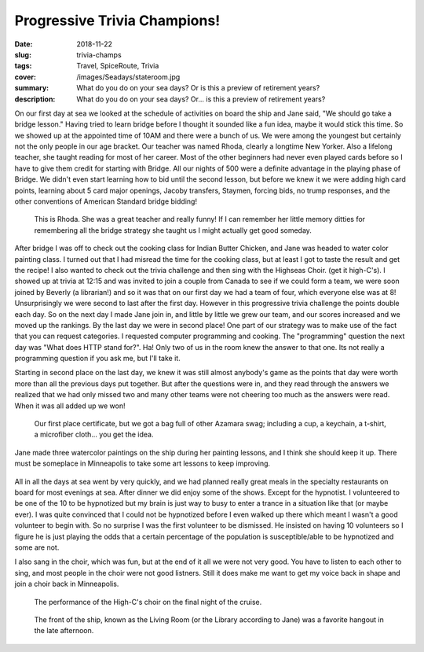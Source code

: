 Progressive Trivia Champions!
=============================

:date: 2018-11-22
:slug: trivia-champs
:tags: Travel, SpiceRoute, Trivia
:cover: /images/Seadays/stateroom.jpg
:summary: What do you do on your sea days?  Or is this a preview of retirement years?
:description: What do you do on your sea days?  Or... is this a preview of retirement years?


On our first day at sea we looked at the schedule of activities on board the ship and Jane said, "We should go take a bridge lesson." Having tried to learn bridge before I thought it sounded like a fun idea, maybe it would stick this time.  So we showed up at the appointed time of 10AM and there were a bunch of us.  We were among the youngest but certainly not the only people in our age bracket.  Our teacher was named Rhoda, clearly a longtime New Yorker. Also a lifelong teacher, she taught reading for most of her career.  Most of the other beginners had never even played cards before so I have to give them credit for starting with Bridge.  All our nights of 500 were a definite advantage in the playing phase of Bridge.  We didn't even start learning how to bid until the second lesson, but before we knew it we were adding high card points, learning about 5 card major openings, Jacoby transfers, Staymen, forcing bids, no trump responses, and the other conventions of American Standard bridge bidding!  

.. figure:: /images/Seadays/rhoda.jpg

    This is Rhoda.  She was a great teacher and really funny!  If I can remember her little memory ditties for remembering all the bridge strategy she taught us I might actually get good someday.
    
After bridge I was off to check out the cooking class for Indian Butter Chicken, and Jane was headed to water color painting class.  I turned out that I had misread the time for the cooking class, but at least I got to taste the result and get the recipe! I also wanted to check out the trivia challenge and then sing with the Highseas Choir. (get it high-C's).  I showed up at trivia at 12:15 and was invited to join a couple from Canada to see if we could form a team, we were soon joined by Beverly (a librarian!) and so it was that on our first day we had a team of four, which everyone else was at 8!  Unsurprisingly we were second to last after the first day.  However in this progressive trivia challenge the points double each day.  So on the next day I made Jane join in, and little by little we grew our team, and our scores increased and we moved up the rankings.  By the last day we were in second place!  One part of our strategy was to make use of the fact that you can request categories. I requested computer programming and cooking.  The "programming" question the next day was "What does HTTP stand for?". Ha!  Only two of us in the room knew the answer to that one.  Its not really a programming question if you ask me, but I'll take it.

Starting in second place on the last day, we knew it was still almost anybody's game as the points that day were worth more than all the previous days put together.  But after the questions were in, and they read through the answers we realized that we had only missed two and many other teams were not cheering too much as the answers were read.  When it was all added up we won!

.. figure:: /images/Seadays/trivia-champs.jpg

    Our first place certificate, but we got a bag full of other Azamara swag; including a cup, a keychain, a t-shirt, a microfiber cloth... you get the idea.
    
Jane made three watercolor paintings on the ship during her painting lessons, and I think she should keep it up.  There must be someplace in Minneapolis to take some art lessons to keep improving.

.. figure:: /images/Seadays/artshow.jpg


All in all the days at sea went by very quickly, and we had planned really great meals in the specialty restaurants on board for most evenings at sea.  After dinner we did enjoy some of the shows.  Except for the hypnotist.  I volunteered to be one of the 10 to be hypnotized but my brain is just way to busy to enter a trance in a situation like that (or maybe ever).  I was quite convinced that I could not be hypnotized before I even walked up there which meant I wasn't a good volunteer to begin with.  So no surprise  I was the first volunteer to be dismissed.  He insisted on having 10 volunteers so I figure he is just playing the odds that a certain percentage of the population is susceptible/able to be hypnotized and some are not.


I also sang in the choir, which was fun, but at the end of it all we were not very good.  You have to listen to each other to sing, and most people in the choir were not good listners.  Still it does make me want to get my voice back in shape and join a choir back in Minneapolis.


.. figure:: /images/Seadays/choir.jpg

    The performance of the High-C's choir on the final night of the cruise.
    
.. figure:: /images/Seadays/livingroom.jpg

    The front of the ship, known as the Living Room (or the Library according to Jane) was a favorite hangout in the late afternoon.